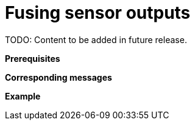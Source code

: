 = Fusing sensor outputs

TODO: Content to be added in future release.

// TODO: Add extensive description of this use case.

**Prerequisites**

// TODO: Add prerequisites for this use case.

**Corresponding messages**

// TODO: Add and describe messages relevant to this use case.

**Example**

// TODO: Add one or more relevant examples.